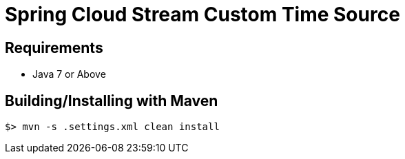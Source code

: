 = Spring Cloud Stream Custom Time Source

== Requirements

* Java 7 or Above

## Building/Installing with Maven

```
$> mvn -s .settings.xml clean install
```

